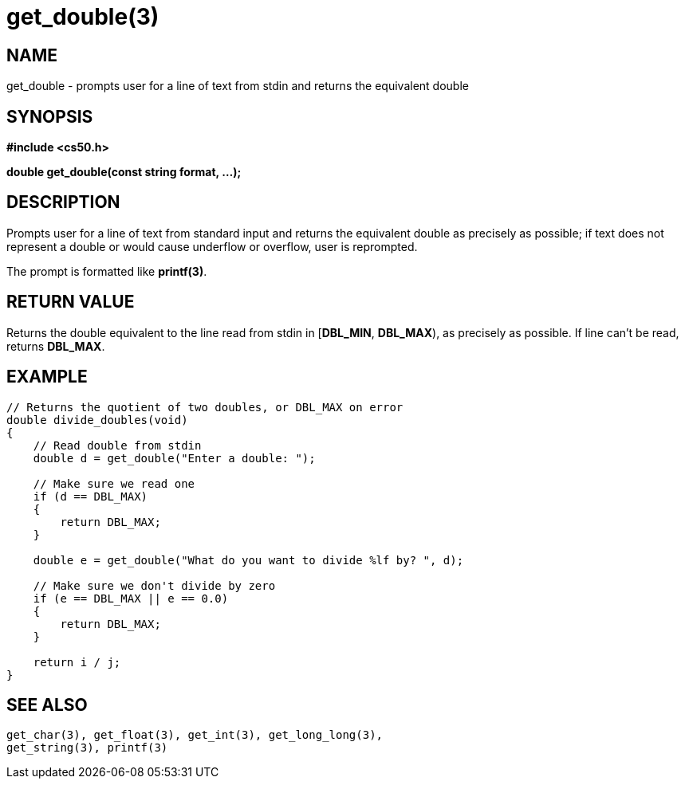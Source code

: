 = get_double(3)
:manmanual: CS50 Programmer's Manual
:mansource: CS50
:man-linkstyle: pass:[blue R < >]

== NAME

get_double - prompts user for a line of text from stdin and returns the equivalent double

== SYNOPSIS

*#include <cs50.h>*

*double get_double(const string format, ...);*

== DESCRIPTION

Prompts user for a line of text from standard input and returns the equivalent double as precisely as possible; if text does not represent a double or would cause underflow or overflow, user is reprompted.

The prompt is formatted like *printf(3)*.

== RETURN VALUE

Returns the double equivalent to the line read from stdin in [*DBL_MIN*, *DBL_MAX*), as precisely as possible. If line can't be read, returns *DBL_MAX*.

== EXAMPLE

....
// Returns the quotient of two doubles, or DBL_MAX on error
double divide_doubles(void)
{
    // Read double from stdin
    double d = get_double("Enter a double: ");

    // Make sure we read one
    if (d == DBL_MAX)
    {
        return DBL_MAX;
    }

    double e = get_double("What do you want to divide %lf by? ", d);

    // Make sure we don't divide by zero
    if (e == DBL_MAX || e == 0.0)
    {
        return DBL_MAX;
    }

    return i / j;
}
....

== SEE ALSO

    get_char(3), get_float(3), get_int(3), get_long_long(3),
    get_string(3), printf(3)
